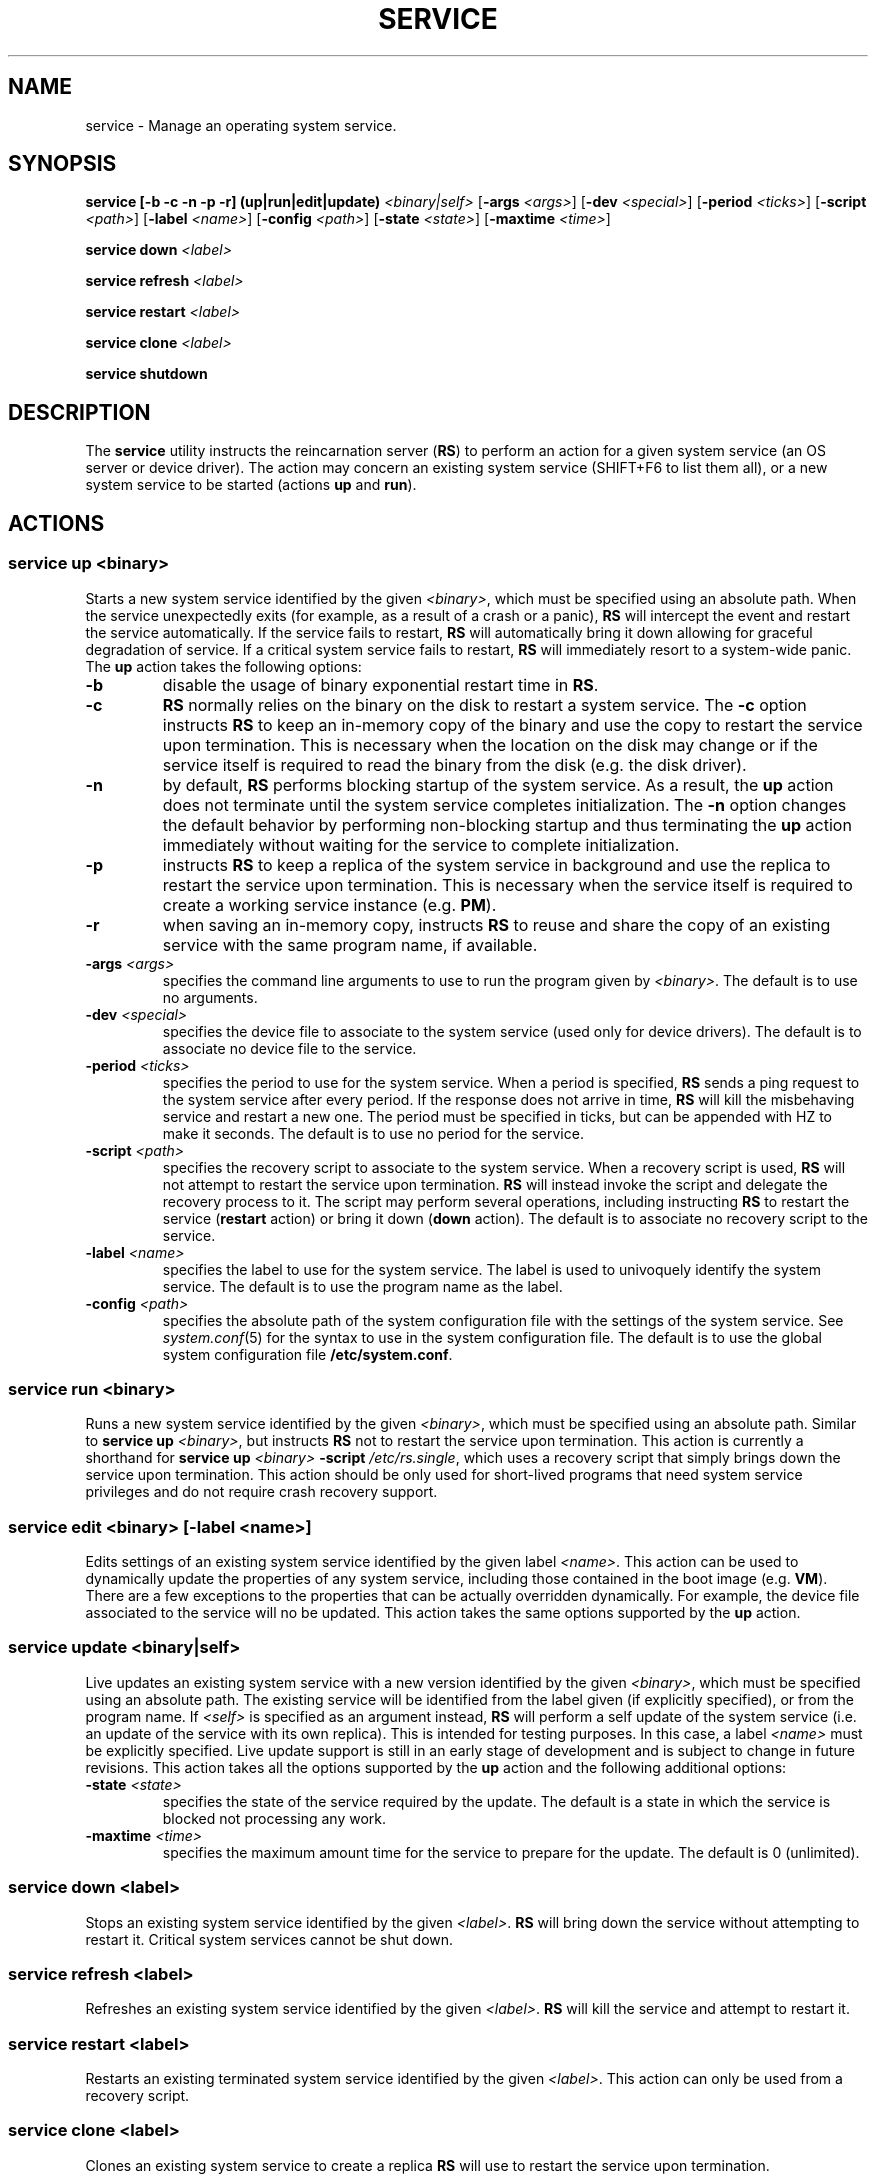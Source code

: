 .TH SERVICE 8
.SH NAME
service \- Manage an operating system service.
.SH SYNOPSIS
.PP
\fBservice [-b -c -n -p -r] (up|run|edit|update)\fR \fI<binary|self>\fR
[\fB-args\fR \fI<args>\fR] [\fB-dev\fR \fI<special>\fR]
[\fB-period\fR \fI<ticks>\fR]
[\fB-script\fR \fI<path>\fR] [\fB-label\fR \fI<name>\fR]
[\fB-config\fR \fI<path>\fR] [\fB-state\fR \fI<state>\fR]
[\fB-maxtime\fR \fI<time>\fR]
.PP
\fBservice down\fR \fI<label>\fR
.PP
\fBservice refresh\fR \fI<label>\fR
.PP
\fBservice restart\fR \fI<label>\fR
.PP
\fBservice clone\fR \fI<label>\fR
.PP
\fBservice shutdown\fR
.br
.de FL
.TP
\\fB\\$1\\fR
\\$2
..
.de EX
.TP
\\fB\\$1\\fR
\\$2
..
.SH DESCRIPTION
.PP
The \fBservice\fR utility instructs the reincarnation server (\fBRS\fR)
to perform an action for a given system service (an OS server
or device driver). The action may concern an existing system service
(SHIFT+F6 to list them all), or a new system service to be started
(actions \fBup\fR and \fBrun\fR).
.br
.de FL
.TP
\\fB\\$1\\fR
\\$2
..
.de EX
.TP
\\fB\\$1\\fR
\\$2
..
.SH ACTIONS
.PP
.SS
\fBservice up\fR \fI<binary>\fR
.PP
.PP
Starts a new system service identified by the given \fI<binary>\fR,
which must be specified using an absolute path. When the service
unexpectedly exits (for example, as a result of a crash or a panic), \fBRS\fR
will intercept the event and restart the service automatically.
If the service fails to restart, \fBRS\fR will automatically bring
it down allowing for graceful degradation of service. If a critical
system service fails to restart, \fBRS\fR will immediately resort to
a system-wide panic. The \fBup\fR action takes the following options:
.TP
.BI \-b "          "
disable the usage of binary exponential restart time in \fBRS\fR.
.TP
.BI \-c "          "
\fBRS\fR normally relies on the binary on the disk to restart a
system service. The
.B \-c
option instructs \fBRS\fR to keep an in-memory copy of the binary and
use the copy to restart the service upon termination. This is necessary
when the location on the disk may change or if the service itself is
required to read the binary from the disk (e.g. the disk driver).
.TP
.BI \-n "          "
by default, \fBRS\fR performs blocking startup of the system service. As
a result, the \fBup\fR action does not terminate until the system service
completes initialization.
The
.B \-n
option changes the default behavior by performing non-blocking startup
and thus terminating the \fBup\fR action immediately without waiting for
the service to complete initialization.
.TP
.BI \-p "          "
instructs \fBRS\fR to keep a replica of the system service in background
and use the replica to restart the service upon termination. This is
necessary when the service itself is required to create a working
service instance (e.g. \fBPM\fR).
.TP
.BI \-r "          "
when saving an in-memory copy, instructs \fBRS\fR to reuse and share the copy
of an existing service with the same program name, if available.
.TP
.BI \-args " <args>"
specifies the command line arguments to use to run the program
given by \fI<binary>\fR. The default is to use no arguments.
.TP
.BI \-dev " <special>"
specifies the device file to associate to the system service (used only for
device drivers). The default is to associate no device file to the service.
.TP
.BI \-period " <ticks>"
specifies the period to use for the system service.
When a period is specified, \fBRS\fR sends a ping request to
the system service after every period. If the response does not arrive
in time, \fBRS\fR will kill the misbehaving service and restart a new one.
The period must be specified in ticks, but can be appended with HZ to
make it seconds. The default is to use no period for the service.
.TP
.BI \-script " <path>"
specifies the recovery script to associate to the system service. When a
recovery script is used, \fBRS\fR will not attempt to restart the service
upon termination. \fBRS\fR will instead invoke the script and
delegate the recovery process to it. The script may perform several
operations, including instructing \fBRS\fR to restart the service
(\fBrestart\fR action) or bring it down (\fBdown\fR  action).
The default is to associate no recovery script to the service.
.TP
.BI \-label " <name>"
specifies the label to use for the system service. The label is used to
univoquely identify the system service. The default is to use the program
name as the label.
.TP
.BI \-config " <path>"
specifies the absolute path of the system configuration file with the settings
of the system service. See
.IR system.conf (5)
for the syntax to use in the system configuration file.
The default is to use the global system configuration file \fB/etc/system.conf\fR.
.PP
.SS
\fBservice run\fR \fI<binary>\fR
.PP
.PP
Runs a new system service identified by the given \fI<binary>\fR,
which must be specified using an absolute path. Similar to
\fBservice up\fR \fI<binary>\fR, but instructs \fBRS\fR not to
restart the service upon termination. This action is currently a shorthand
for \fBservice up\fR \fI<binary>\fR \fB-script\fR \fI/etc/rs.single\fR, which
uses a recovery script that simply brings down the service upon termination.
This action should be only used for short-lived programs that need system
service privileges and do not require crash recovery support.
.PP
.SS
\fBservice edit\fR \fI<binary>\fR [\fB-label\fR \fI<name>\fR]
.PP
.PP
Edits settings of an existing system service identified by the given
label \fI<name>\fR. This action can be used to dynamically update the
properties of any system service, including those contained in the
boot image (e.g. \fBVM\fR). There are a few exceptions to the properties
that can be actually overridden dynamically. For example, the device file
associated to the service will no be updated. This
action takes the same options supported by the \fBup\fR action.
.PP
.SS
\fBservice update\fR \fI<binary|self>\fR
.PP
.PP
Live updates an existing system service with a new version identified by the
given \fI<binary>\fR, which must be specified using an absolute path.
The existing service will be identified from the label given (if explicitly
specified), or from the program name. If \fI<self>\fR is specified as
an argument instead, \fBRS\fR will perform a self update of the
system service (i.e. an update of the service with its own replica). This
is intended for testing purposes. In this case, a label \fI<name>\fR
must be explicitly specified. Live update support is still in an early
stage of development and is subject to change in future revisions. This
action takes all the options supported by the \fBup\fR action and the
following additional options:
.TP
.BI \-state " <state>"
specifies the state of the service required by the update. The default
is a state in which the service is blocked not processing any work.
.TP
.BI \-maxtime " <time>"
specifies the maximum amount time for the service to prepare
for the update. The default is 0 (unlimited).
.PP
.SS
\fBservice down\fR \fI<label>\fR
.PP
.PP
Stops an existing system service identified by the given \fI<label>\fR. \fBRS\fR
will bring down the service without attempting to restart it. Critical system
services cannot be shut down.
.PP
.SS
\fBservice refresh\fR \fI<label>\fR
.PP
.PP
Refreshes an existing system service identified by the given \fI<label>\fR.
\fBRS\fR will kill the service and attempt to restart it.
.PP
.SS
\fBservice restart\fR \fI<label>\fR
.PP
.PP
Restarts an existing terminated system service identified by the
given \fI<label>\fR. This action can only be used from a recovery script.
.PP
.SS
\fBservice clone\fR \fI<label>\fR
.PP
.PP
Clones an existing system service to create a replica \fBRS\fR will use
to restart the service upon termination.
.PP
.SS
\fBservice shutdown\fR
.PP
.PP
Tells \fBRS\fR the system is about to shutdown and no system service should
be restarted upon termination.
.PP
.SH EXAMPLES
.TP 20
.B service up /sbin/is -period 5HZ
# Start the IS server and check its status every 5 seconds.
.br
.TP 20
.B service up /usr/sbin/dp8390 -args DPETH0=pci
# Start the DP8390 ethernet driver, passing one argument.
.br
.TP 20
.B service down lance
# Stop the system service with label lance.
.br
.SH "SEE ALSO"
.PP
.BR system.conf (5),
.BR boot (8),
.BR monitor (8).
.SH AUTHOR
Cristiano Giuffrida <giuffrida@cs.vu.nl>

